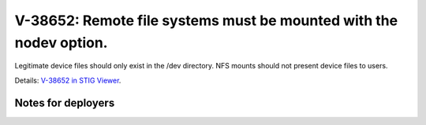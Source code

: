 V-38652: Remote file systems must be mounted with the nodev option.
-------------------------------------------------------------------

Legitimate device files should only exist in the /dev directory. NFS mounts
should not present device files to users.

Details: `V-38652 in STIG Viewer`_.

.. _V-38652 in STIG Viewer: https://www.stigviewer.com/stig/red_hat_enterprise_linux_6/2015-05-26/finding/V-38652

Notes for deployers
~~~~~~~~~~~~~~~~~~~
